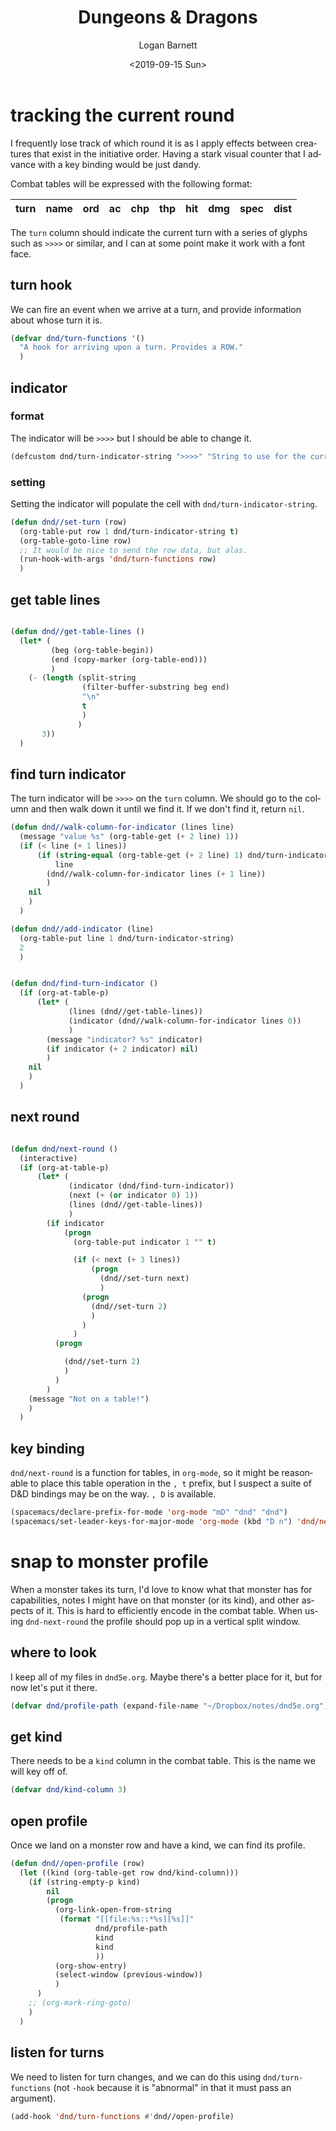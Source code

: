 #+title:     Dungeons & Dragons
#+author:    Logan Barnett
#+email:     logustus@gmail.com
#+date:      <2019-09-15 Sun>
#+language:  en
#+file_tags:
#+tags:

* tracking the current round
  I frequently lose track of which round it is as I apply effects between
  creatures that exist in the initiative order. Having a stark visual counter
  that I advance with a key binding would be just dandy.

  Combat tables will be expressed with the following format:

  | turn | name | ord | ac | chp | thp | hit | dmg | spec | dist |
  |------+------+-----+----+-----+-----+-----+-----+------+------|

  The =turn= column should indicate the current turn with a series of glyphs
  such as =>>>>= or similar, and I can at some point make it work with a font
  face.
** turn hook
   We can fire an event when we arrive at a turn, and provide information about
   whose turn it is.

   #+begin_src emacs-lisp :results none
     (defvar dnd/turn-functions '()
       "A hook for arriving upon a turn. Provides a ROW."
       )
   #+end_src

** indicator
*** format
   The indicator will be =>>>>= but I should be able to change it.

   #+begin_src emacs-lisp :results none
     (defcustom dnd/turn-indicator-string ">>>>" "String to use for the current turn.")
   #+end_src

*** setting
    Setting the indicator will populate the cell with
    =dnd/turn-indicator-string=.

    #+begin_src emacs-lisp :results none
      (defun dnd//set-turn (row)
        (org-table-put row 1 dnd/turn-indicator-string t)
        (org-table-goto-line row)
        ;; It would be nice to send the row data, but alas.
        (run-hook-with-args 'dnd/turn-functions row)
        )
    #+end_src

** get table lines

   #+begin_src emacs-lisp :results none

     (defun dnd//get-table-lines ()
       (let* (
              (beg (org-table-begin))
              (end (copy-marker (org-table-end)))
              )
         (- (length (split-string
                     (filter-buffer-substring beg end)
                     "\n"
                     t
                     )
                    )
            3))
       )

   #+end_src

** find turn indicator
   The turn indicator will be =>>>>= on the =turn= column. We should go to the
   column and then walk down it until we find it. If we don't find it, return
   =nil=.

   #+begin_src emacs-lisp :results none
     (defun dnd//walk-column-for-indicator (lines line)
       (message "value %s" (org-table-get (+ 2 line) 1))
       (if (< line (+ 1 lines))
           (if (string-equal (org-table-get (+ 2 line) 1) dnd/turn-indicator-string)
               line
             (dnd//walk-column-for-indicator lines (+ 1 line))
             )
         nil
         )
       )

     (defun dnd//add-indicator (line)
       (org-table-put line 1 dnd/turn-indicator-string)
       2
       )


     (defun dnd/find-turn-indicator ()
       (if (org-at-table-p)
           (let* (
                  (lines (dnd//get-table-lines))
                  (indicator (dnd//walk-column-for-indicator lines 0))
                  )
             (message "indicator? %s" indicator)
             (if indicator (+ 2 indicator) nil)
             )
         nil
         )
       )
   #+end_src

** next round

   #+begin_src emacs-lisp :results none

     (defun dnd/next-round ()
       (interactive)
       (if (org-at-table-p)
           (let* (
                  (indicator (dnd/find-turn-indicator))
                  (next (+ (or indicator 0) 1))
                  (lines (dnd//get-table-lines))
                  )
             (if indicator
                 (progn
                   (org-table-put indicator 1 "" t)

                   (if (< next (+ 3 lines))
                       (progn
                         (dnd//set-turn next)
                         )
                     (progn
                       (dnd//set-turn 2)
                       )
                     )
                   )
               (progn

                 (dnd//set-turn 2)
                 )
               )
             )
         (message "Not on a table!")
         )
       )

   #+end_src

** key binding
   =dnd/next-round= is a function for tables, in =org-mode=, so it might be
   reasonable to place this table operation in the =, t= prefix, but I suspect a
   suite of D&D bindings may be on the way. =, D= is available.

   #+begin_src emacs-lisp :results none
     (spacemacs/declare-prefix-for-mode 'org-mode "mD" "dnd" "dnd")
     (spacemacs/set-leader-keys-for-major-mode 'org-mode (kbd "D n") 'dnd/next-round)
   #+end_src

* snap to monster profile
  When a monster takes its turn, I'd love to know what that monster has for
  capabilities, notes I might have on that monster (or its kind), and other
  aspects of it. This is hard to efficiently encode in the combat table. When
  using =dnd-next-round= the profile should pop up in a vertical split window.

** where to look
   I keep all of my files in =dnd5e.org=. Maybe there's a better place for it,
   but for now let's put it there.

   #+begin_src emacs-lisp :results none
     (defvar dnd/profile-path (expand-file-name "~/Dropbox/notes/dnd5e.org"))
   #+end_src

** get kind
   There needs to be a =kind= column in the combat table. This is the name we
   will key off of.

   #+begin_src emacs-lisp :results none
    (defvar dnd/kind-column 3)
   #+end_src


** open profile

   Once we land on a monster row and have a kind, we can find its profile.

   #+begin_src emacs-lisp :results none
      (defun dnd//open-profile (row)
        (let ((kind (org-table-get row dnd/kind-column)))
          (if (string-empty-p kind)
              nil
              (progn
                (org-link-open-from-string
                 (format "[[file:%s::*%s][%s]]"
                         dnd/profile-path
                         kind
                         kind
                         ))
                (org-show-entry)
                (select-window (previous-window))
                )
            )
          ;; (org-mark-ring-goto)
          )
        )
   #+end_src

** listen for turns
   We need to listen for turn changes, and we can do this using
   =dnd/turn-functions= (not =-hook= because it is "abnormal" in that it must
   pass an argument).

   #+begin_src emacs-lisp :results none
     (add-hook 'dnd/turn-functions #'dnd//open-profile)
   #+end_src
